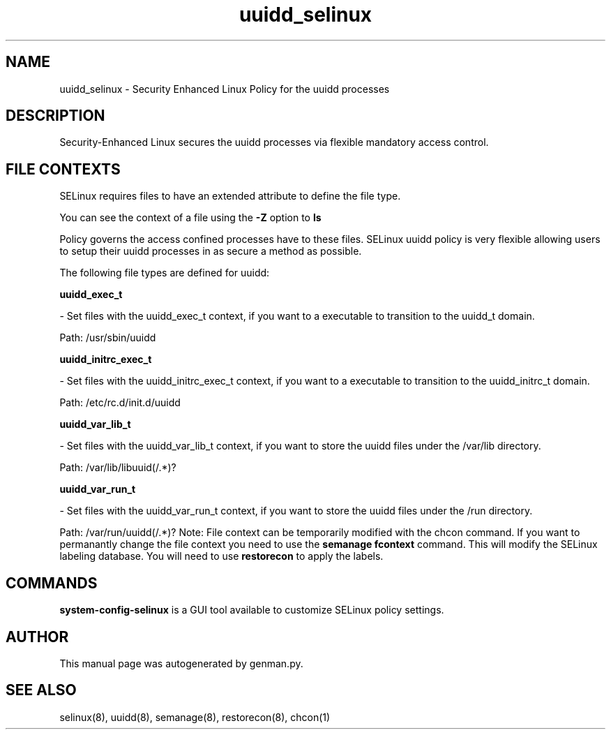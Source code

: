 .TH  "uuidd_selinux"  "8"  "uuidd" "dwalsh@redhat.com" "uuidd SELinux Policy documentation"
.SH "NAME"
uuidd_selinux \- Security Enhanced Linux Policy for the uuidd processes
.SH "DESCRIPTION"

Security-Enhanced Linux secures the uuidd processes via flexible mandatory access
control.  
.SH FILE CONTEXTS
SELinux requires files to have an extended attribute to define the file type. 
.PP
You can see the context of a file using the \fB\-Z\fP option to \fBls\bP
.PP
Policy governs the access confined processes have to these files. 
SELinux uuidd policy is very flexible allowing users to setup their uuidd processes in as secure a method as possible.
.PP 
The following file types are defined for uuidd:


.EX
.B uuidd_exec_t 
.EE

- Set files with the uuidd_exec_t context, if you want to a executable to transition to the uuidd_t domain.

.br
Path: 
/usr/sbin/uuidd

.EX
.B uuidd_initrc_exec_t 
.EE

- Set files with the uuidd_initrc_exec_t context, if you want to a executable to transition to the uuidd_initrc_t domain.

.br
Path: 
/etc/rc\.d/init\.d/uuidd

.EX
.B uuidd_var_lib_t 
.EE

- Set files with the uuidd_var_lib_t context, if you want to store the uuidd files under the /var/lib directory.

.br
Path: 
/var/lib/libuuid(/.*)?

.EX
.B uuidd_var_run_t 
.EE

- Set files with the uuidd_var_run_t context, if you want to store the uuidd files under the /run directory.

.br
Path: 
/var/run/uuidd(/.*)?
Note: File context can be temporarily modified with the chcon command.  If you want to permanantly change the file context you need to use the 
.B semanage fcontext 
command.  This will modify the SELinux labeling database.  You will need to use
.B restorecon
to apply the labels.

.SH "COMMANDS"

.PP
.B system-config-selinux 
is a GUI tool available to customize SELinux policy settings.

.SH AUTHOR	
This manual page was autogenerated by genman.py.

.SH "SEE ALSO"
selinux(8), uuidd(8), semanage(8), restorecon(8), chcon(1)
